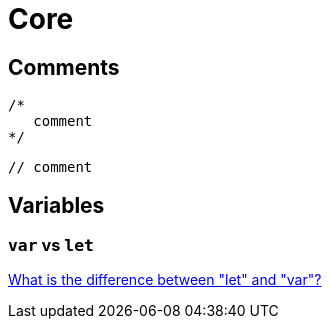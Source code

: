 = Core

== Comments

[source,javascript]
----
/*
   comment
*/
----

[source,javascript]
----
// comment
----

== Variables

=== `var` vs `let`

https://stackoverflow.com/questions/762011/what-is-the-difference-between-let-and-var[What is the difference between "let" and "var"?]